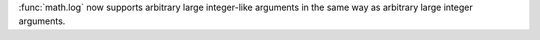 :func:`math.log` now supports arbitrary large integer-like arguments in the
same way as arbitrary large integer arguments.
